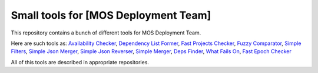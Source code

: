 =====================================
Small tools for [MOS Deployment Team]
=====================================

This repository contains a bunch of different tools for MOS Deployment Team.

Here are such tools as: `Availability Checker <https://github.com/FromZeus/small_tools_mirantis/tree/master/avail_tool>`_, `Dependency List Former <https://github.com/FromZeus/small_tools_mirantis/tree/master/dependency_list_former>`_, `Fast Projects Checker <https://github.com/FromZeus/small_tools_mirantis/tree/master/fast_ckeck>`_, `Fuzzy Comparator <https://github.com/FromZeus/small_tools_mirantis/tree/master/ngramms_package_list_getter>`_, `Simple Filters <https://github.com/FromZeus/small_tools_mirantis/tree/master/simple_filters>`_, `Simple Json Merger <https://github.com/FromZeus/small_tools_mirantis/tree/master/simple_json_merger>`_, `Simple Json Reverser <https://github.com/FromZeus/small_tools_mirantis/tree/master/simple_json_reverser>`_, `Simple Merger <https://github.com/FromZeus/small_tools_mirantis/tree/master/simple_merger>`_, `Deps Finder <https://github.com/FromZeus/small_tools_mirantis/tree/master/deps_finder>`_, `What Fails On <https://github.com/FromZeus/small_tools_mirantis/tree/master/what_fails_on>`_, `Fast Epoch Checker <https://github.com/FromZeus/small_tools_mirantis/tree/master/fast_epoch_checker>`_

All of this tools are described in appropriate repositories.